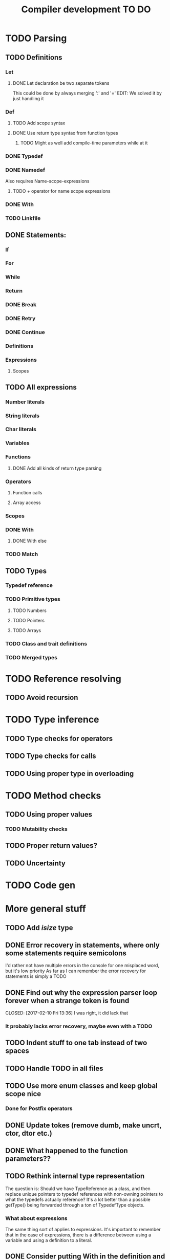 #+TITLE: Compiler development TO DO

* TODO Parsing
** TODO Definitions
*** Let
**** DONE Let declaration be two separate tokens
	 CLOSED: [2017-03-26 Sun 14:30]
This could be done by always merging ':' and '='
EDIT: We solved it by just handling it
*** Def
**** TODO Add scope syntax
**** DONE Use return type syntax from function types
	 CLOSED: [2017-03-26 Sun 14:30]
***** TODO Might as well add compile-time parameters while at it
*** DONE Typedef
	CLOSED: [2017-02-07 Tue 23:00]
*** DONE Namedef
	CLOSED: [2017-02-28 Tue 23:54]
Also requires Name-scope-expressions
**** TODO + operator for name scope expressions
*** DONE With
	CLOSED: [2017-02-07 Tue 16:53]
*** TODO Linkfile
** DONE Statements:
   CLOSED: [2017-02-10 Fri 13:34]
*** If
*** For
*** While
*** Return
*** DONE Break
	CLOSED: [2017-02-07 Tue 16:53]
*** DONE Retry
	CLOSED: [2017-02-07 Tue 16:53]
*** DONE Continue
	CLOSED: [2017-02-07 Tue 16:53]
*** Definitions
*** Expressions
**** Scopes
** TODO All expressions
*** Number literals
*** String literals
*** Char literals
*** Variables
*** Functions
**** DONE Add all kinds of return type parsing
	 CLOSED: [2017-03-25 Sat 16:06]
*** Operators
**** Function calls
**** Array access
*** Scopes
*** DONE With
	CLOSED: [2017-02-07 Tue 18:33]
**** DONE With else
	 CLOSED: [2017-02-10 Fri 12:41]
*** TODO Match
** TODO Types
*** Typedef reference
*** TODO Primitive types
**** TODO Numbers
**** TODO Pointers
**** TODO Arrays
*** TODO Class and trait definitions
*** TODO Merged types
* TODO Reference resolving
** TODO Avoid recursion
* TODO Type inference
** TODO Type checks for operators
** TODO Type checks for calls
** TODO Using proper type in overloading
* TODO Method checks
** TODO Using proper values
*** TODO Mutability checks
** TODO Proper return values?
** TODO Uncertainty
* TODO Code gen

* More general stuff
** TODO Add /isize/ type
** DONE Error recovery in statements, where only some statements require semicolons
   CLOSED: [2017-02-10 Fri 13:34]
I'd rather not have multiple errors in the console for one misplaced word, but it's low priority
As far as I can remember the error recovery for statements is simply a TODO
** DONE Find out why the expression parser loop forever when a strange token is found
   CLOSED: [2017-02-10 Fri 13:36] I was right, it did lack that
*** It probably lacks error recovery, maybe even with a TODO
** TODO Indent stuff to one tab instead of two spaces
** TODO Handle TODO in all files
** TODO Use more enum classes and keep global scope nice
*** Done for Postfix operators
** DONE Update tokes (remove dumb, make uncrt, ctor, dtor etc.)
   CLOSED: [2017-02-08 Wed 09:09]
** DONE What happened to the function parameters??
   CLOSED: [2017-02-08 Wed 09:09]
** TODO Rethink internal type representation
The question is: Should we have TypeReference as a class, and then replace unique pointers to typedef references with non-owning pointers to what the typedefs actually reference?
It's a lot better than a possible getType() being forwarded through a ton of TypedefType objects.
*** What about expressions
The same thing sort of applies to expressions. It's important to remember that in the case of expressions, there is a difference between using a variable and using a definition to a literal.
** DONE Consider putting With in the definition and expression parsers
   CLOSED: [2017-02-10 Fri 13:37] Considered and decided against. See WithParser.hpp and the implementation file. It's nice enough
*** DONE Have a special case for statements
	CLOSED: [2017-02-10 Fri 13:38] Done through a class that contains a pointer to either a WithExpression or a WithDefinition, returned by a general parser
** TODO Use /override/ more for AST subclasses etc.
** DONE Use two pointers in EitherWith
   CLOSED: [2017-02-10 Fri 13:55]
Instead of one void pointer and a bool isExpression, have a WithExpression pointer and a WithDefinition pointer, and then simply assert one of them is always null.
** TODO Search for string references and remove slow copies
*** DONE For instance the Let and Def definition constructors
	CLOSED: [2017-02-10 Fri 18:00]
** TODO Make compiler errors lowercase and remove punctuation
** TODO Check if having a TypeReference object is really necessary
** DONE See if one couldn't make the Definition parser and Expression parser more similar
   CLOSED: [2017-02-08 Wed 15:45]
As in ordering of functions found in both. Purely for consistency's sake.
** DONE Check consistency between Expression and Statement parser
   CLOSED: [2017-02-11 Sat 23:28]
** DONE Fix Error recovery to avoid loops and stuff. Use it in the Statement and Scope parsers
   CLOSED: [2017-02-10 Fri 17:59]
** DONE Maybe clean up the Statement parser, as 'with' somewhat duplicates expression code
   CLOSED: [2017-02-12 Sun 19:08]
** TODO Add move - prefix operator
** TODO Add uncrt - prefix operator
** TODO Think more about ownership assignment
** DONE Add mut as possible prefix for function call arguments
   CLOSED: [2017-02-08 Wed 14:27]
** DONE Make the Statement parser more consistent by using null as error and none as semicolon
   CLOSED: [2017-02-12 Sun 22:36]
*** DONE Actually, remove the dual optional stuff by taking semicolon handling out of the statement parser
	CLOSED: [2017-02-12 Sun 23:11]
** TODO Char literal syntax

** DONE Speed up lexer by reusing string objects
   CLOSED: [2017-03-26 Sun 14:39]
* Necessary(?) Feature creep
** TODO Flesh out 'own' syntax and semantics
For instance:
 - How does one signal who owns the value afterwards?
 - Can you combine own and move, what about giving ownership to a move?
 All this and more in ./dafScratchpad/OwnAndUncrt.daf
** TODO Flesh out 'uncrt' syntax and semantics
See OwnAndUncrt.daf for thoughts
** TODO 'move' syntax and semantics while we're at it
** TODO Syntax and semantics for function return type
As opposed to def return type. Should be a seamless transition between the two
** TODO Syntax and semantics for function and def parameters
E.g. What does move and uncrt or own mean for def parameters? What about def-def parameters?
** TODO How the void type is used for def
I'm thinking simply having it as any other type, 
with constructs complaining if you're returning an expression as a void value.

** TODO What even is the difference between def x(){} and def x:=(){}?
** TODO When can you access a class' private parts?
** TODO How do you remove the default destrcutor?
** TODO How to you make a quick data ctor,move,copy,assign_copy,assign_move?
** TODO What is the difference between returning from a function and a def?
*** TODO Returning by reference?
Should there be a difference between ():= and ():{} perhaps?
Maybe that is bad, though
* Testing
** TODO Check if some overridden classes lack virtual destructors
** TODO Assert Definition statements are not public definitions
